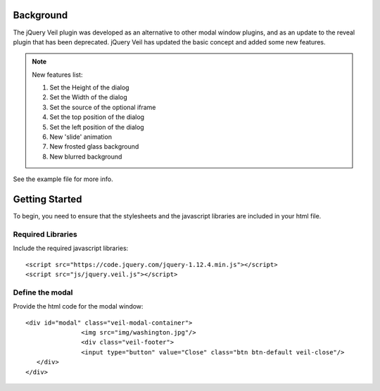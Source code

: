 ==========
Background
========== 

The jQuery Veil plugin was developed as an alternative to other modal window plugins, and as an update to the reveal plugin that has been deprecated. jQuery Veil has updated the basic concept and added some new features.

.. NOTE:: New features list:
   
   1. Set the Height of the dialog
   2. Set the Width of the dialog
   3. Set the source of the optional iframe
   4. Set the top position of the dialog
   5. Set the left position of the dialog
   6. New 'slide' animation
   7. New frosted glass background
   8. New blurred background

See the example file for more info.

===============
Getting Started
===============

To begin, you need to ensure that the stylesheets and the javascript libraries are included in your html file.

Required Libraries
==================

Include the required javascript libraries::

 <script src="https://code.jquery.com/jquery-1.12.4.min.js"></script>
 <script src="js/jquery.veil.js"></script>

Define the modal
================

Provide the html code for the modal window::

 <div id="modal" class="veil-modal-container">
		<img src="img/washington.jpg"/>
		<div class="veil-footer">
		<input type="button" value="Close" class="btn btn-default veil-close"/>
    </div>
 </div>

